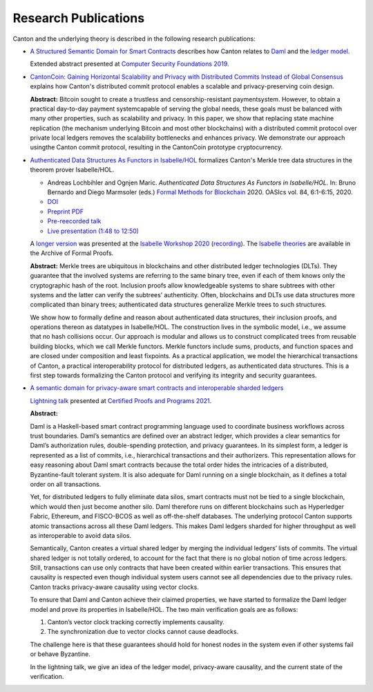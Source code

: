..
     Copyright (c) 2022 Digital Asset (Switzerland) GmbH and/or its affiliates
..
    
..
     Proprietary code. All rights reserved.

.. _research-publications:

Research Publications
=====================

Canton and the underlying theory is described in the following research publications:

* `A Structured Semantic Domain for Smart Contracts <https://www.canton.io/publications/csf2019-abstract.pdf>`_
  describes how Canton relates to `Daml <https://www.daml.com>`_ and the `ledger model <https://docs.daml.com/concepts/ledger-model/index.html>`_.
  
  Extended abstract presented at `Computer Security Foundations 2019 <https://web.stevens.edu/csf2019/index.html>`_.

* `CantonCoin: Gaining Horizontal Scalability and Privacy with Distributed Commits Instead of Global Consensus <https://www.canton.io/publications/cantoncoin.pdf>`_
  explains how Canton's distributed commit protocol enables a scalable and privacy-preserving coin design.

  **Abstract:**
  Bitcoin sought to create a trustless and censorship-resistant paymentsystem.
  However, to obtain a practical day-to-day payment systemcapable of serving the global needs, these goals must be balanced with many other properties, such as scalability and privacy.
  In this paper, we show that replacing state machine replication (the mechanism underlying Bitcoin and most other blockchains) with a distributed commit protocol over private local ledgers removes the scalability bottlenecks and enhances privacy.
  We demonstrate our approach usingthe Canton commit protocol, resulting in the CantonCoin prototype cryptocurrency.

* `Authenticated Data Structures As Functors in Isabelle/HOL <https://www.canton.io/publications/fmbc2020.pdf>`_
  formalizes Canton's Merkle tree data structures in the theorem prover Isabelle/HOL.

  - Andreas Lochbihler and Ognjen Maric.
    *Authenticated Data Structures As Functors in Isabelle/HOL.*
    In: Bruno Bernardo and Diego Marmsoler (eds.) `Formal Methods for Blockchain <https://fmbc.gitlab.io/2020/>`_ 2020.
    OASIcs vol. 84, 6:1-6:15, 2020.
  - `DOI <https://doi.org/10.4230/OASIcs.FMBC.2020.6>`_
  - `Preprint PDF <https://www.canton.io/publications/fmbc2020.pdf>`_
  - `Pre-reecorded talk <https://www.youtube.com/watch?v=A9Q4G_pCSj4>`_
  - `Live presentation (1:48 to 12:50) <https://www.youtube.com/watch?v=mTM5D6MeBRw>`_

  A `longer version <https://www.canton.io/publications/iw2020.pdf>`_ was presented at the `Isabelle Workshop 2020 <https://sketis.net/isabelle/isabelle-workshop-2020>`_ (`recording <https://www.youtube.com/watch?v=GvSnSL8eSEw>`_).
  The `Isabelle theories <https://www.isa-afp.org/entries/ADS_Functor.html>`_ are available in the Archive of Formal Proofs.
  
  **Abstract:**
  Merkle trees are ubiquitous in blockchains and other distributed ledger technologies (DLTs).
  They guarantee that the involved systems are referring to the same binary tree, even if each of them knows only the cryptographic hash of the root.
  Inclusion proofs allow knowledgeable systems to share subtrees with other systems and the latter can verify the subtrees’ authenticity.
  Often, blockchains and DLTs use data structures more complicated than binary trees;
  authenticated data structures generalize Merkle trees to such structures.

  We show how to formally define and reason about authenticated data structures, their inclusion proofs, and operations thereon as datatypes in Isabelle/HOL.
  The construction lives in the symbolic model, i.e., we assume that no hash collisions occur.
  Our approach is modular and allows us to construct complicated trees from reusable building blocks, which we call Merkle functors.
  Merkle functors include sums, products, and function spaces and are closed under composition and least fixpoints.
  As a practical application, we model the hierarchical transactions of Canton, a practical interoperability protocol for distributed ledgers, as authenticated data structures.
  This is a first step towards formalizing the Canton protocol and verifying its integrity and security guarantees.

* `A semantic domain for privacy-aware smart contracts and interoperable sharded ledgers <https://www.canton.io/publications/cpp2021-slides.pdf>`_

  `Lightning talk <https://popl21.sigplan.org/details/CPP-2021-certified-programs-and-proofs-lightning-talks/6/A-semantic-domain-for-privacy-aware-smart-contracts-and-interoperable-sharded-ledgers>`_ presented at `Certified Proofs and Programs 2021 <https://popl21.sigplan.org/home/CPP-2021>`_.

  **Abstract:**
  
  Daml is a Haskell-based smart contract programming language
  used to coordinate business workflows across trust boundaries.
  Daml’s semantics are defined over an abstract ledger,
  which provides a clear semantics for Daml’s authorization rules, double-spending protection, and privacy guarantees.
  In its simplest form, a ledger is represented as a list of commits, i.e., hierarchical transactions and their authorizers.
  This representation allows for easy reasoning about Daml smart contracts because the total order hides the intricacies of a distributed, Byzantine-fault tolerant system.
  It is also adequate for Daml running on a single blockchain, as it defines a total order on all transactions.

  Yet, for distributed ledgers to fully eliminate data silos, smart contracts must not be tied to a single blockchain,
  which would then just become another silo.
  Daml therefore runs on different blockchains such as Hyperledger Fabric, Ethereum, and FISCO-BCOS as well as off-the-shelf databases.
  The underlying protocol Canton supports atomic transactions across all these Daml ledgers.
  This makes Daml ledgers sharded for higher throughput as well as interoperable to avoid data silos.

  Semantically, Canton creates a virtual shared ledger by merging the individual ledgers’ lists of commits.
  The virtual shared ledger is not totally ordered, to account for the fact that there is no global notion of time across ledgers.
  Still, transactions can use only contracts that have been created within earlier transactions.
  This ensures that causality is respected even though individual system users cannot see all dependencies due to the privacy rules.
  Canton tracks privacy-aware causality using vector clocks.

  To ensure that Daml and Canton achieve their claimed properties, we have started to formalize the Daml ledger model
  and prove its properties in Isabelle/HOL. The two main verification goals are as follows:

  #. Canton’s vector clock tracking correctly implements causality.

  #. The synchronization due to vector clocks cannot cause deadlocks.

  The challenge here is that these guarantees should hold for honest nodes in the system even if other systems fail or behave Byzantine.

  In the lightning talk, we give an idea of the ledger model, privacy-aware causality, and the current state of the verification.

